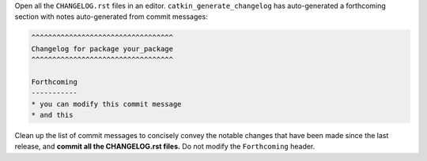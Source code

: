 Open all the ``CHANGELOG.rst`` files in an editor.
``catkin_generate_changelog`` has auto-generated a forthcoming section with notes auto-generated from commit messages:

.. code-block:: rst

   ^^^^^^^^^^^^^^^^^^^^^^^^^^^^^^^^^^
   Changelog for package your_package
   ^^^^^^^^^^^^^^^^^^^^^^^^^^^^^^^^^^

   Forthcoming
   -----------
   * you can modify this commit message
   * and this

Clean up the list of commit messages to concisely convey the notable changes that have been made since the last release, and **commit all the CHANGELOG.rst files.**
Do not modify the ``Forthcoming`` header.
